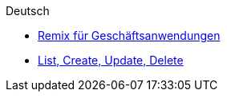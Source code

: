 .Deutsch
** xref:part1.de.adoc[Remix für Geschäftsanwendungen]
** xref:part2.de.adoc[List, Create, Update, Delete]

.Englisch
